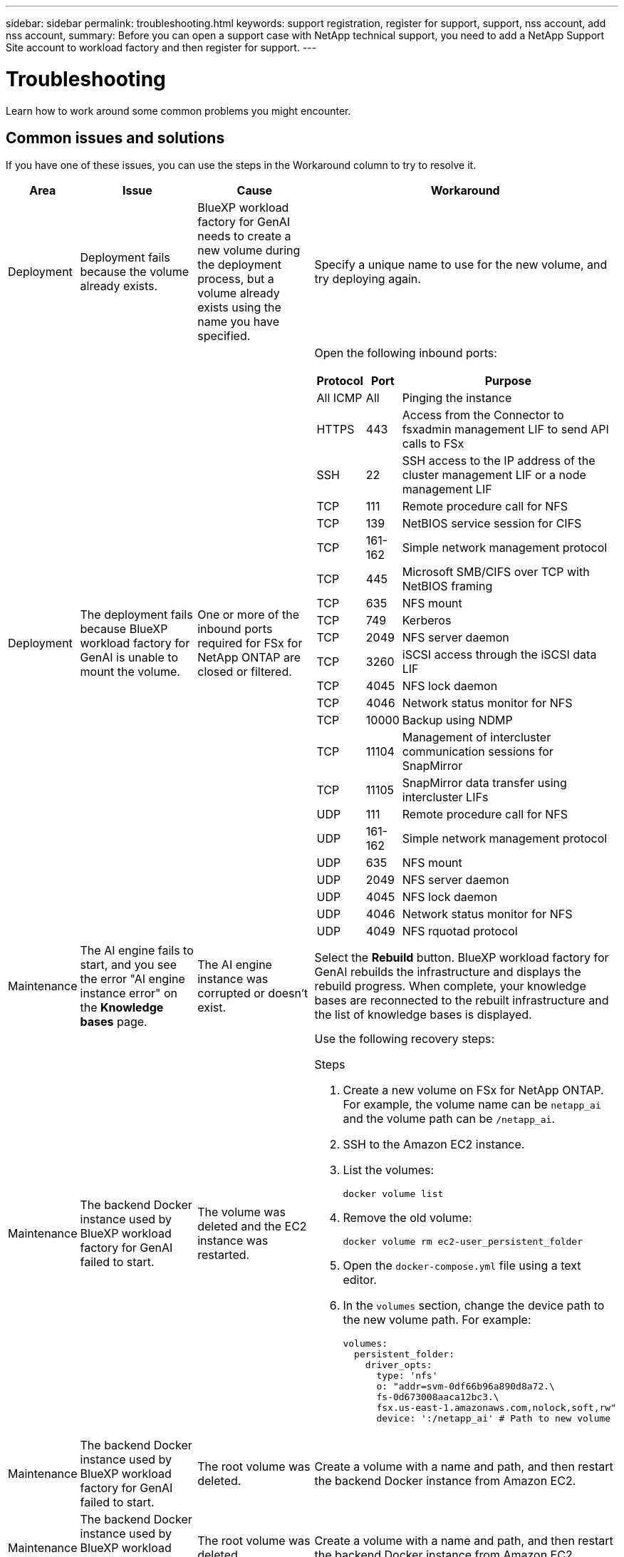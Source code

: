 ---
sidebar: sidebar
permalink: troubleshooting.html
keywords: support registration, register for support, support, nss account, add nss account,
summary: Before you can open a support case with NetApp technical support, you need to add a NetApp Support Site account to workload factory and then register for support.
---

= Troubleshooting
:icons: font
:imagesdir: ./media/

[.lead]
Learn how to work around some common problems you might encounter.

== Common issues and solutions
If you have one of these issues, you can use the steps in the Workaround column to try to resolve it.

[cols="1,2,2,4"]
|===
|Area |Issue |Cause |Workaround

|Deployment
|Deployment fails because the volume already exists.
|BlueXP workload factory for GenAI needs to create a new volume during the deployment process, but a volume already exists using the name you have specified.
|Specify a unique name to use for the new volume, and try deploying again.

|Deployment
|The deployment fails because BlueXP workload factory for GenAI is unable to mount the volume.
|One or more of the inbound ports required for FSx for NetApp ONTAP are closed or filtered.
a|Open the following inbound ports:
[cols="10,10,80",width=100%,options="header"]
!===
! Protocol
! Port
! Purpose
! All ICMP ! All ! Pinging the instance
! HTTPS !	443 ! Access from the Connector to fsxadmin management LIF to send API calls to FSx
! SSH !	22 ! SSH access to the IP address of the cluster management LIF or a node management LIF
! TCP !	111 !	Remote procedure call for NFS
! TCP !	139 ! NetBIOS service session for CIFS
! TCP !	161-162 !	Simple network management protocol
! TCP !	445 !	Microsoft SMB/CIFS over TCP with NetBIOS framing
! TCP !	635 !	NFS mount
! TCP !	749 !	Kerberos
! TCP !	2049 !	NFS server daemon
! TCP !	3260 !	iSCSI access through the iSCSI data LIF
! TCP !	4045 !	NFS lock daemon
! TCP ! 4046 ! Network status monitor for NFS
! TCP !	10000 !	Backup using NDMP
! TCP !	11104 !	Management of intercluster communication sessions for SnapMirror
! TCP ! 11105 ! SnapMirror data transfer using intercluster LIFs
! UDP !	111 ! Remote procedure call for NFS
! UDP !	161-162 !	Simple network management protocol
! UDP !	635 !	NFS mount
! UDP !	2049 ! NFS server daemon
! UDP !	4045 ! NFS lock daemon
! UDP ! 4046 ! Network status monitor for NFS
! UDP ! 4049 ! NFS rquotad protocol
!===

|Maintenance
|The AI engine fails to start, and you see the error "AI engine instance error" on the *Knowledge bases* page.
|The AI engine instance was corrupted or doesn't exist.
|Select the *Rebuild* button. BlueXP workload factory for GenAI rebuilds the infrastructure and displays the rebuild progress. When complete, your knowledge bases are reconnected to the rebuilt infrastructure and the list of knowledge bases is displayed.

|Maintenance
|The backend Docker instance used by BlueXP workload factory for GenAI failed to start.
|The volume was deleted and the EC2 instance was restarted.
a|Use the following recovery steps:

.Steps
. Create a new volume on FSx for NetApp ONTAP. For example, the volume name can be `netapp_ai` and the volume path can be `/netapp_ai`.
. SSH to the Amazon EC2 instance.
. List the volumes:
+
[source,console]
----
docker volume list
----
. Remove the old volume:
+
[source,console]
----
docker volume rm ec2-user_persistent_folder
----
. Open the `docker-compose.yml` file using a text editor.
. In the `volumes` section, change the device path to the new volume path. For example:
+
[source,yaml]
---- 
volumes:
  persistent_folder:
    driver_opts:
      type: 'nfs'
      o: "addr=svm-0df66b96a890d8a72.\
      fs-0d673008aaca12bc3.\
      fsx.us-east-1.amazonaws.com,nolock,soft,rw"
      device: ':/netapp_ai' # Path to new volume
----

|Maintenance
|The backend Docker instance used by BlueXP workload factory for GenAI failed to start.
|The root volume was deleted.
|Create a volume with a name and path, and then restart the backend Docker instance from Amazon EC2.

|Maintenance
|The backend Docker instance used by BlueXP workload factory for GenAI failed to start.
|The root volume was deleted.
|Create a volume with a name and path, and then restart the backend Docker instance from Amazon EC2.

|===

